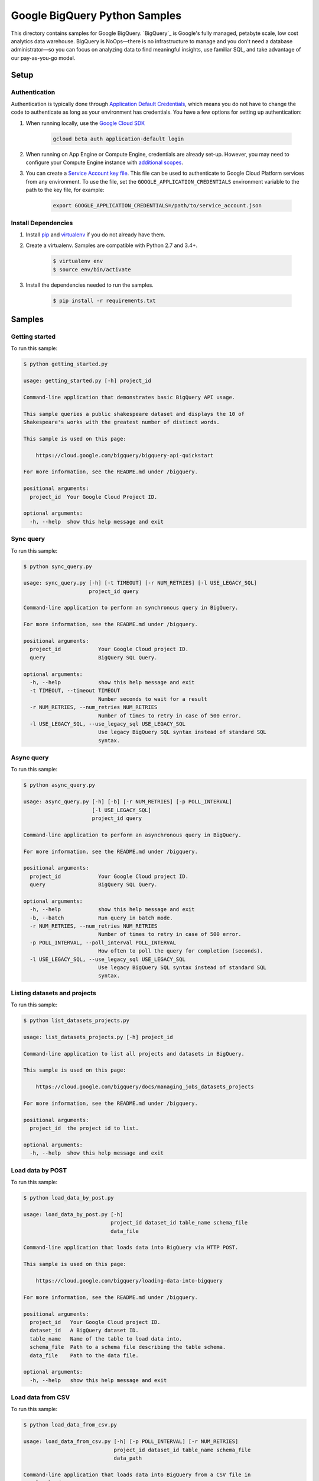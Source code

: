 .. This file is automatically generated. Do not edit this file directly.

Google BigQuery Python Samples
===============================================================================

This directory contains samples for Google BigQuery. `BigQuery`_ is Google's fully managed, petabyte scale, low cost analytics data warehouse. BigQuery is NoOps—there is no infrastructure to manage and you don't need a database administrator—so you can focus on analyzing data to find meaningful insights, use familiar SQL, and take advantage of our pay-as-you-go model.




.. _Google BigQuery: https://cloud.google.com/bigquery/docs 

Setup
-------------------------------------------------------------------------------


Authentication
++++++++++++++

Authentication is typically done through `Application Default Credentials`_,
which means you do not have to change the code to authenticate as long as
your environment has credentials. You have a few options for setting up
authentication:

#. When running locally, use the `Google Cloud SDK`_

    .. code-block:: bash

        gcloud beta auth application-default login


#. When running on App Engine or Compute Engine, credentials are already
   set-up. However, you may need to configure your Compute Engine instance
   with `additional scopes <gce-auth>`_.

#. You can create a `Service Account key file`_. This file can be used to
   authenticate to Google Cloud Platform services from any environment. To use
   the file, set the ``GOOGLE_APPLICATION_CREDENTIALS`` environment variable to
   the path to the key file, for example:

    .. code-block:: bash

        export GOOGLE_APPLICATION_CREDENTIALS=/path/to/service_account.json

.. _Application Default Credentials: https://cloud.google.com/docs/authentication#getting_credentials_for_server-centric_flow
.. _gce-auth: https://cloud.google.com/compute/docs/authentication#using
.. _Service Account key file: https://developers.google.com/identity/protocols/OAuth2ServiceAccount#creatinganaccount

Install Dependencies
++++++++++++++++++++

#. Install `pip`_ and `virtualenv`_ if you do not already have them.

#. Create a virtualenv. Samples are compatible with Python 2.7 and 3.4+.

    .. code-block:: bash

        $ virtualenv env
        $ source env/bin/activate

#. Install the dependencies needed to run the samples.

    .. code-block:: bash

        $ pip install -r requirements.txt

.. _pip: https://pip.pypa.io/
.. _virtualenv: https://virtualenv.pypa.io/

Samples
-------------------------------------------------------------------------------

Getting started
+++++++++++++++++++++++++++++++++++++++++++++++++++++++++++++++++++++++++++++++



To run this sample:

.. code-block:: bash

    $ python getting_started.py

    usage: getting_started.py [-h] project_id
    
    Command-line application that demonstrates basic BigQuery API usage.
    
    This sample queries a public shakespeare dataset and displays the 10 of
    Shakespeare's works with the greatest number of distinct words.
    
    This sample is used on this page:
    
        https://cloud.google.com/bigquery/bigquery-api-quickstart
    
    For more information, see the README.md under /bigquery.
    
    positional arguments:
      project_id  Your Google Cloud Project ID.
    
    optional arguments:
      -h, --help  show this help message and exit


Sync query
+++++++++++++++++++++++++++++++++++++++++++++++++++++++++++++++++++++++++++++++



To run this sample:

.. code-block:: bash

    $ python sync_query.py

    usage: sync_query.py [-h] [-t TIMEOUT] [-r NUM_RETRIES] [-l USE_LEGACY_SQL]
                         project_id query
    
    Command-line application to perform an synchronous query in BigQuery.
    
    For more information, see the README.md under /bigquery.
    
    positional arguments:
      project_id            Your Google Cloud project ID.
      query                 BigQuery SQL Query.
    
    optional arguments:
      -h, --help            show this help message and exit
      -t TIMEOUT, --timeout TIMEOUT
                            Number seconds to wait for a result
      -r NUM_RETRIES, --num_retries NUM_RETRIES
                            Number of times to retry in case of 500 error.
      -l USE_LEGACY_SQL, --use_legacy_sql USE_LEGACY_SQL
                            Use legacy BigQuery SQL syntax instead of standard SQL
                            syntax.


Async query
+++++++++++++++++++++++++++++++++++++++++++++++++++++++++++++++++++++++++++++++



To run this sample:

.. code-block:: bash

    $ python async_query.py

    usage: async_query.py [-h] [-b] [-r NUM_RETRIES] [-p POLL_INTERVAL]
                          [-l USE_LEGACY_SQL]
                          project_id query
    
    Command-line application to perform an asynchronous query in BigQuery.
    
    For more information, see the README.md under /bigquery.
    
    positional arguments:
      project_id            Your Google Cloud project ID.
      query                 BigQuery SQL Query.
    
    optional arguments:
      -h, --help            show this help message and exit
      -b, --batch           Run query in batch mode.
      -r NUM_RETRIES, --num_retries NUM_RETRIES
                            Number of times to retry in case of 500 error.
      -p POLL_INTERVAL, --poll_interval POLL_INTERVAL
                            How often to poll the query for completion (seconds).
      -l USE_LEGACY_SQL, --use_legacy_sql USE_LEGACY_SQL
                            Use legacy BigQuery SQL syntax instead of standard SQL
                            syntax.


Listing datasets and projects
+++++++++++++++++++++++++++++++++++++++++++++++++++++++++++++++++++++++++++++++



To run this sample:

.. code-block:: bash

    $ python list_datasets_projects.py

    usage: list_datasets_projects.py [-h] project_id
    
    Command-line application to list all projects and datasets in BigQuery.
    
    This sample is used on this page:
    
        https://cloud.google.com/bigquery/docs/managing_jobs_datasets_projects
    
    For more information, see the README.md under /bigquery.
    
    positional arguments:
      project_id  the project id to list.
    
    optional arguments:
      -h, --help  show this help message and exit


Load data by POST
+++++++++++++++++++++++++++++++++++++++++++++++++++++++++++++++++++++++++++++++



To run this sample:

.. code-block:: bash

    $ python load_data_by_post.py

    usage: load_data_by_post.py [-h]
                                project_id dataset_id table_name schema_file
                                data_file
    
    Command-line application that loads data into BigQuery via HTTP POST.
    
    This sample is used on this page:
    
        https://cloud.google.com/bigquery/loading-data-into-bigquery
    
    For more information, see the README.md under /bigquery.
    
    positional arguments:
      project_id   Your Google Cloud project ID.
      dataset_id   A BigQuery dataset ID.
      table_name   Name of the table to load data into.
      schema_file  Path to a schema file describing the table schema.
      data_file    Path to the data file.
    
    optional arguments:
      -h, --help   show this help message and exit


Load data from CSV
+++++++++++++++++++++++++++++++++++++++++++++++++++++++++++++++++++++++++++++++



To run this sample:

.. code-block:: bash

    $ python load_data_from_csv.py

    usage: load_data_from_csv.py [-h] [-p POLL_INTERVAL] [-r NUM_RETRIES]
                                 project_id dataset_id table_name schema_file
                                 data_path
    
    Command-line application that loads data into BigQuery from a CSV file in
    Google Cloud Storage.
    
    This sample is used on this page:
    
        https://cloud.google.com/bigquery/loading-data-into-bigquery#loaddatagcs
    
    For more information, see the README.md under /bigquery.
    
    positional arguments:
      project_id            Your Google Cloud project ID.
      dataset_id            A BigQuery dataset ID.
      table_name            Name of the table to load data into.
      schema_file           Path to a schema file describing the table schema.
      data_path             Google Cloud Storage path to the CSV data, for
                            example: gs://mybucket/in.csv
    
    optional arguments:
      -h, --help            show this help message and exit
      -p POLL_INTERVAL, --poll_interval POLL_INTERVAL
                            How often to poll the query for completion (seconds).
      -r NUM_RETRIES, --num_retries NUM_RETRIES
                            Number of times to retry in case of 500 error.


Load streaming data
+++++++++++++++++++++++++++++++++++++++++++++++++++++++++++++++++++++++++++++++



To run this sample:

.. code-block:: bash

    $ python streaming.py

    usage: streaming.py [-h] [-p POLL_INTERVAL] [-r NUM_RETRIES]
                        project_id dataset_id table_name
    
    Command-line application that streams data into BigQuery.
    
    This sample is used on this page:
    
        https://cloud.google.com/bigquery/streaming-data-into-bigquery
    
    For more information, see the README.md under /bigquery.
    
    positional arguments:
      project_id            Your Google Cloud project ID.
      dataset_id            A BigQuery dataset ID.
      table_name            Name of the table to load data into.
    
    optional arguments:
      -h, --help            show this help message and exit
      -p POLL_INTERVAL, --poll_interval POLL_INTERVAL
                            How often to poll the query for completion (seconds).
      -r NUM_RETRIES, --num_retries NUM_RETRIES
                            Number of times to retry in case of 500 error.


Export data to Cloud Storage
+++++++++++++++++++++++++++++++++++++++++++++++++++++++++++++++++++++++++++++++



To run this sample:

.. code-block:: bash

    $ python export_data_to_cloud_storage.py

    usage: export_data_to_cloud_storage.py [-h] [-p POLL_INTERVAL]
                                           [-r NUM_RETRIES] [-z]
                                           [-f {CSV,NEWLINE_DELIMITED_JSON,AVRO}]
                                           project_id dataset_id table_id gcs_path
    
    Command-line application to export a table from BigQuery to Google Cloud
    Storage.
    
    This sample is used on this page:
    
        https://cloud.google.com/bigquery/exporting-data-from-bigquery
    
    For more information, see the README.md under /bigquery.
    
    positional arguments:
      project_id            Your Google Cloud project ID.
      dataset_id            BigQuery dataset to export.
      table_id              BigQuery table to export.
      gcs_path              Google Cloud Storage path to store the exported data.
                            For example, gs://mybucket/mydata.csv
    
    optional arguments:
      -h, --help            show this help message and exit
      -p POLL_INTERVAL, --poll_interval POLL_INTERVAL
                            How often to poll the query for completion (seconds).
      -r NUM_RETRIES, --num_retries NUM_RETRIES
                            Number of times to retry in case of 500 error.
      -z, --gzip            compress resultset with gzip
      -f {CSV,NEWLINE_DELIMITED_JSON,AVRO}, --format {CSV,NEWLINE_DELIMITED_JSON,AVRO}
                            output file format


User auth with an installed app
+++++++++++++++++++++++++++++++++++++++++++++++++++++++++++++++++++++++++++++++



To run this sample:

.. code-block:: bash

    $ python installed_app.py

    usage: installed_app.py [-h] [--auth_host_name AUTH_HOST_NAME]
                            [--noauth_local_webserver]
                            [--auth_host_port [AUTH_HOST_PORT [AUTH_HOST_PORT ...]]]
                            [--logging_level {DEBUG,INFO,WARNING,ERROR,CRITICAL}]
                            project_id
    
    Command-line application that demonstrates using BigQuery with credentials
    obtained from an installed app.
    
    This sample is used on this page:
    
        https://cloud.google.com/bigquery/authentication
    
    For more information, see the README.md under /bigquery.
    
    positional arguments:
      project_id            Your Google Cloud Project ID.
    
    optional arguments:
      -h, --help            show this help message and exit
      --auth_host_name AUTH_HOST_NAME
                            Hostname when running a local web server.
      --noauth_local_webserver
                            Do not run a local web server.
      --auth_host_port [AUTH_HOST_PORT [AUTH_HOST_PORT ...]]
                            Port web server should listen on.
      --logging_level {DEBUG,INFO,WARNING,ERROR,CRITICAL}
                            Set the logging level of detail.




.. _Google Cloud SDK: https://cloud.google.com/sdk/